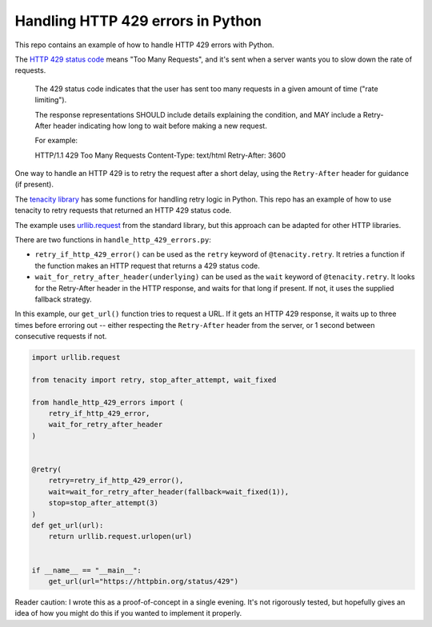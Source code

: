 Handling HTTP 429 errors in Python
==================================

This repo contains an example of how to handle HTTP 429 errors with Python.

The `HTTP 429 status code <https://tools.ietf.org/html/rfc6585#section-4>`_
means "Too Many Requests", and it's sent when a server wants you to slow
down the rate of requests.  

   The 429 status code indicates that the user has sent too many
   requests in a given amount of time ("rate limiting").

   The response representations SHOULD include details explaining the
   condition, and MAY include a Retry-After header indicating how long
   to wait before making a new request.

   For example:

   HTTP/1.1 429 Too Many Requests
   Content-Type: text/html
   Retry-After: 3600

One way to handle an HTTP 429 is to retry the request after a short delay,
using the ``Retry-After`` header for guidance (if present).

The `tenacity library <https://github.com/jd/tenacity>`_ has some functions
for handling retry logic in Python.  This repo has an example of how to use
tenacity to retry requests that returned an HTTP 429 status code.

The example uses `urllib.request 
<https://docs.python.org/3/library/urllib.request.html>`_ from the standard
library, but this approach can be adapted for other HTTP libraries.

There are two functions in ``handle_http_429_errors.py``:

*  ``retry_if_http_429_error()`` can be used as the ``retry`` keyword of
   ``@tenacity.retry``.  It retries a function if the function makes an
   HTTP request that returns a 429 status code.
   
*  ``wait_for_retry_after_header(underlying)`` can be used as the ``wait`` keyword
   of ``@tenacity.retry``.  It looks for the Retry-After header in the HTTP response,
   and waits for that long if present.  If not, it uses the supplied fallback strategy.

In this example, our ``get_url()`` function tries to request a URL.  If it
gets an HTTP 429 response, it waits up to three times before erroring out --
either respecting the ``Retry-After`` header from the server, or 1 second between
consecutive requests if not.

.. code-block:: python

   import urllib.request

   from tenacity import retry, stop_after_attempt, wait_fixed
   
   from handle_http_429_errors import (
       retry_if_http_429_error,
       wait_for_retry_after_header
   )


   @retry(
       retry=retry_if_http_429_error(),
       wait=wait_for_retry_after_header(fallback=wait_fixed(1)),
       stop=stop_after_attempt(3)
   )
   def get_url(url):
       return urllib.request.urlopen(url)


   if __name__ == "__main__":
       get_url(url="https://httpbin.org/status/429")

Reader caution: I wrote this as a proof-of-concept in a single evening.  It's not
rigorously tested, but hopefully gives an idea of how you might do this if you
wanted to implement it properly.
